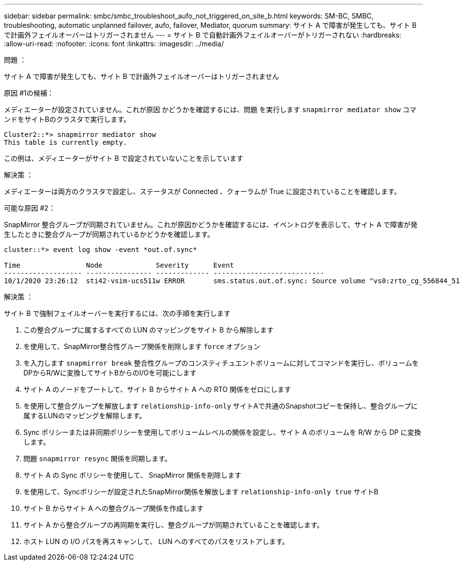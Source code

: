 ---
sidebar: sidebar 
permalink: smbc/smbc_troubleshoot_aufo_not_triggered_on_site_b.html 
keywords: SM-BC, SMBC, troubleshooting, automatic unplanned failover, aufo, failover, Mediator, quorum 
summary: サイト A で障害が発生しても、サイト B で計画外フェイルオーバーはトリガーされません 
---
= サイト B で自動計画外フェイルオーバーがトリガーされない
:hardbreaks:
:allow-uri-read: 
:nofooter: 
:icons: font
:linkattrs: 
:imagesdir: ../media/


.問題 ：
[role="lead"]
サイト A で障害が発生しても、サイト B で計画外フェイルオーバーはトリガーされません

.原因 #1の候補：
メディエーターが設定されていません。これが原因 かどうかを確認するには、問題 を実行します `snapmirror mediator show` コマンドをサイトBのクラスタで実行します。

....
Cluster2::*> snapmirror mediator show
This table is currently empty.
....
この例は、メディエーターがサイト B で設定されていないことを示しています

.解決策 ：
メディエーターは両方のクラスタで設定し、ステータスが Connected 、クォーラムが True に設定されていることを確認します。

.可能な原因 #2：
SnapMirror 整合グループが同期されていません。これが原因かどうかを確認するには、イベントログを表示して、サイト A で障害が発生したときに整合グループが同期されているかどうかを確認します。

....
cluster::*> event log show -event *out.of.sync*

Time                Node             Severity      Event
------------------- ---------------- ------------- ---------------------------
10/1/2020 23:26:12  sti42-vsim-ucs511w ERROR       sms.status.out.of.sync: Source volume "vs0:zrto_cg_556844_511u_RW1" and destination volume "vs1:zrto_cg_556881_511w_DP1" with relationship UUID "55ab7942-03e5-11eb-ba5a-005056a7dc14" is in "out-of-sync" status due to the following reason: "Transfer failed."
....
.解決策 ：
サイト B で強制フェイルオーバーを実行するには、次の手順を実行します

. この整合グループに属するすべての LUN のマッピングをサイト B から解除します
. を使用して、SnapMirror整合性グループ関係を削除します `force` オプション
. を入力します `snapmirror break` 整合性グループのコンスティチュエントボリュームに対してコマンドを実行し、ボリュームをDPからR/Wに変換してサイトBからのI/Oを可能にします
. サイト A のノードをブートして、サイト B からサイト A への RTO 関係をゼロにします
. を使用して整合グループを解放します `relationship-info-only` サイトAで共通のSnapshotコピーを保持し、整合グループに属するLUNのマッピングを解除します。
. Sync ポリシーまたは非同期ポリシーを使用してボリュームレベルの関係を設定し、サイト A のボリュームを R/W から DP に変換します。
. 問題 `snapmirror resync` 関係を同期します。
. サイト A の Sync ポリシーを使用して、 SnapMirror 関係を削除します
. を使用して、Syncポリシーが設定されたSnapMirror関係を解放します `relationship-info-only true` サイトB
. サイト B からサイト A への整合グループ関係を作成します
. サイト A から整合グループの再同期を実行し、整合グループが同期されていることを確認します。
. ホスト LUN の I/O パスを再スキャンして、 LUN へのすべてのパスをリストアします。

